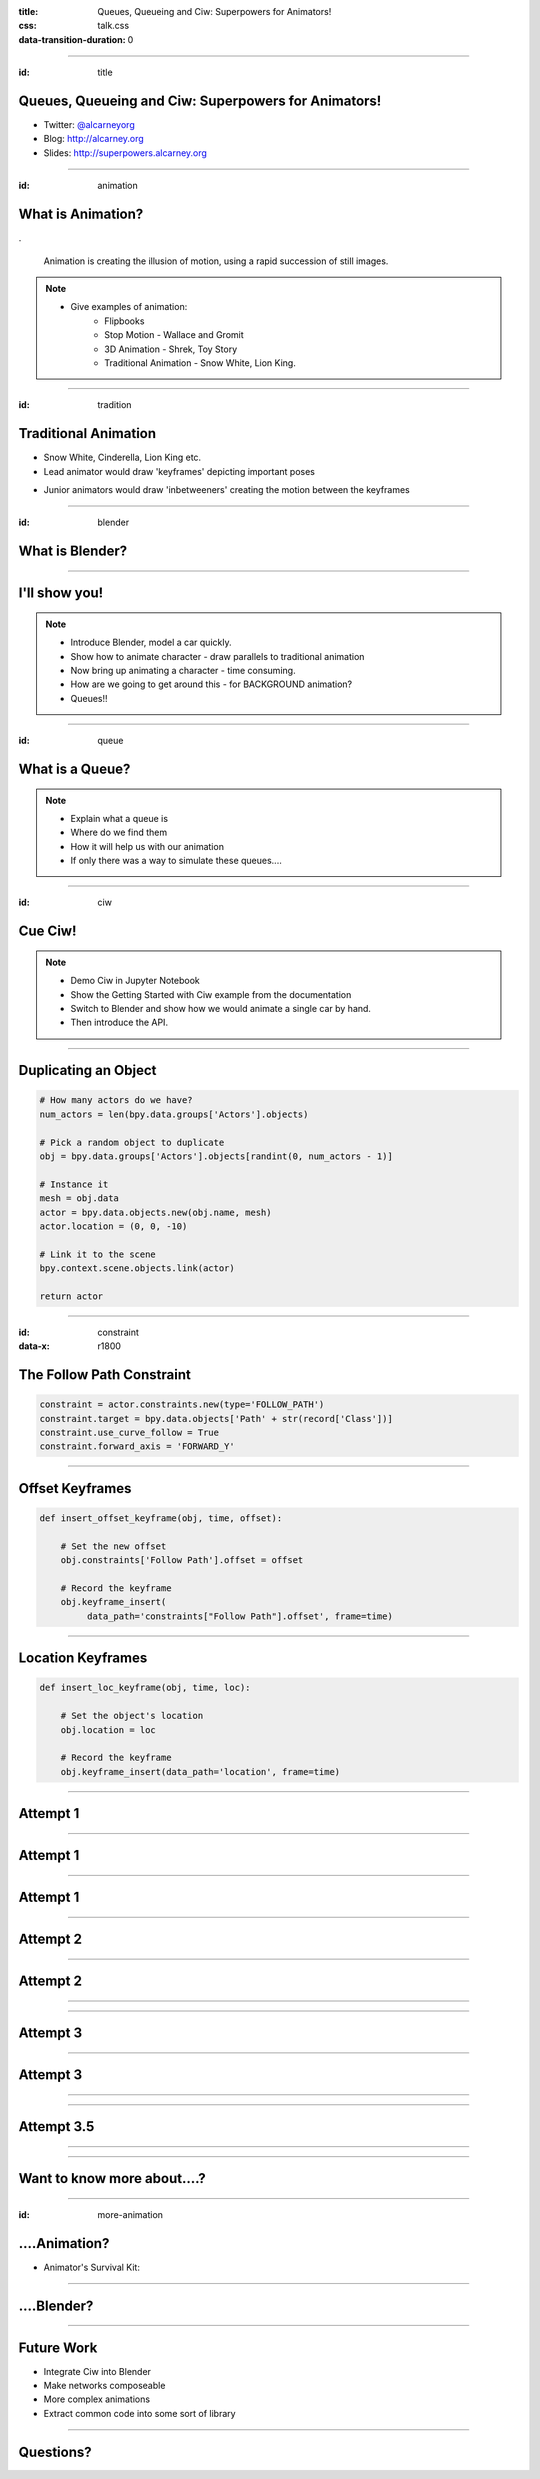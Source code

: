 :title: Queues, Queueing and Ciw: Superpowers for Animators!
:css: talk.css
:data-transition-duration: 0

----

:id: title

Queues, Queueing and Ciw: Superpowers for Animators!
====================================================

- Twitter: `@alcarneyorg <https://twitter.com/alcarneyorg>`_
- Blog: http://alcarney.org
- Slides: http://superpowers.alcarney.org

----

:id: animation

What is Animation?
==================

.. image :: animation.jpg

.

    Animation is creating the illusion of motion, using a rapid
    succession of still images.

.. note::

    - Give examples of animation:
        + Flipbooks
        + Stop Motion - Wallace and Gromit
        + 3D Animation - Shrek, Toy Story
        + Traditional Animation - Snow White, Lion King.


----

:id: tradition

Traditional Animation
=====================

- Snow White, Cinderella, Lion King etc.

- Lead animator would draw 'keyframes' depicting important poses

.. image :: keyframes.jpg

- Junior animators would draw 'inbetweeners' creating the motion
  between the keyframes

----

:id: blender

What is Blender?
================

.. image:: blender.png
    :height: 400px
    :width: 400px

----


I'll show you!
==============

.. note::

    - Introduce Blender, model a car quickly.
    - Show how to animate character - draw parallels to traditional animation
    - Now bring up animating a character - time consuming.
    - How are we going to get around this - for BACKGROUND animation?
    - Queues!!


----

:id: queue

What is a Queue?
================

.. image:: queue.png
   :height: 380px
   :width: 680px

.. note::

    - Explain what a queue is
    - Where do we find them
    - How it will help us with our animation
    - If only there was a way to simulate these queues....

----

:id: ciw

Cue Ciw!
========

.. image:: ciw.png
   :height: 400px
   :width: 400px


.. note::

    - Demo Ciw in Jupyter Notebook
    - Show the Getting Started with Ciw example from the documentation
    - Switch to Blender and show how we would animate a single car by hand.
    - Then introduce the API.


----

Duplicating an Object
=====================

.. code:: python

    # How many actors do we have?
    num_actors = len(bpy.data.groups['Actors'].objects)

    # Pick a random object to duplicate
    obj = bpy.data.groups['Actors'].objects[randint(0, num_actors - 1)]

    # Instance it
    mesh = obj.data
    actor = bpy.data.objects.new(obj.name, mesh)
    actor.location = (0, 0, -10)

    # Link it to the scene
    bpy.context.scene.objects.link(actor)

    return actor

----

:id: constraint
:data-x: r1800

The Follow Path Constraint
==========================

.. image :: constraint.png
    :height: 400px
    :width: 350px

.. code:: python

    constraint = actor.constraints.new(type='FOLLOW_PATH')
    constraint.target = bpy.data.objects['Path' + str(record['Class'])]
    constraint.use_curve_follow = True
    constraint.forward_axis = 'FORWARD_Y'

----

Offset Keyframes
================

.. code:: python

  def insert_offset_keyframe(obj, time, offset):

      # Set the new offset
      obj.constraints['Follow Path'].offset = offset

      # Record the keyframe
      obj.keyframe_insert(
           data_path='constraints["Follow Path"].offset', frame=time)

----

Location Keyframes
==================

.. code:: python

  def insert_loc_keyframe(obj, time, loc):

      # Set the object's location
      obj.location = loc

      # Record the keyframe
      obj.keyframe_insert(data_path='location', frame=time)

----

Attempt 1
=========

.. image:: attempt_one_words.jpeg

----

Attempt 1
=========

.. image:: attempt_onep_words.jpeg

----

Attempt 1
=========

.. image:: attempt_one_vals.jpeg

----

Attempt 2
=========

.. image:: attempt_two_words.jpeg

----

Attempt 2
=========

.. image:: attempt_two_vals.jpeg

----

.. raw:: html

     <iframe width="900" height="500" src="https://www.youtube.com/embed/fh2YK2dduZg?t=10s" frameborder="0" allowfullscreen></iframe>

----

Attempt 3
=========

.. image:: attempt_three_words.jpeg

----

Attempt 3
=========

.. image:: attempt_three_vals.jpeg

----

.. raw:: html

    <iframe width="900" height="500" src="https://www.youtube.com/embed/2MmOXRB_z4o" frameborder="0" allowfullscreen></iframe>

----

Attempt 3.5
===========

.. image:: attempt_threep_vals.jpeg

----

.. raw:: html

    <iframe width="900" height="500" src="https://www.youtube.com/embed/3mnNckROfI4" frameborder="0" allowfullscreen></iframe>

----

Want to know more about....?
============================

----

:id: more-animation

....Animation?
==============

- Animator's Survival Kit:

.. image:: survival.jpg
   :height: 400px
   :width: 300px

----

....Blender?
============



----


Future Work
===========

- Integrate Ciw into Blender
- Make networks composeable
- More complex animations
- Extract common code into some sort of library

----

Questions?
==========
